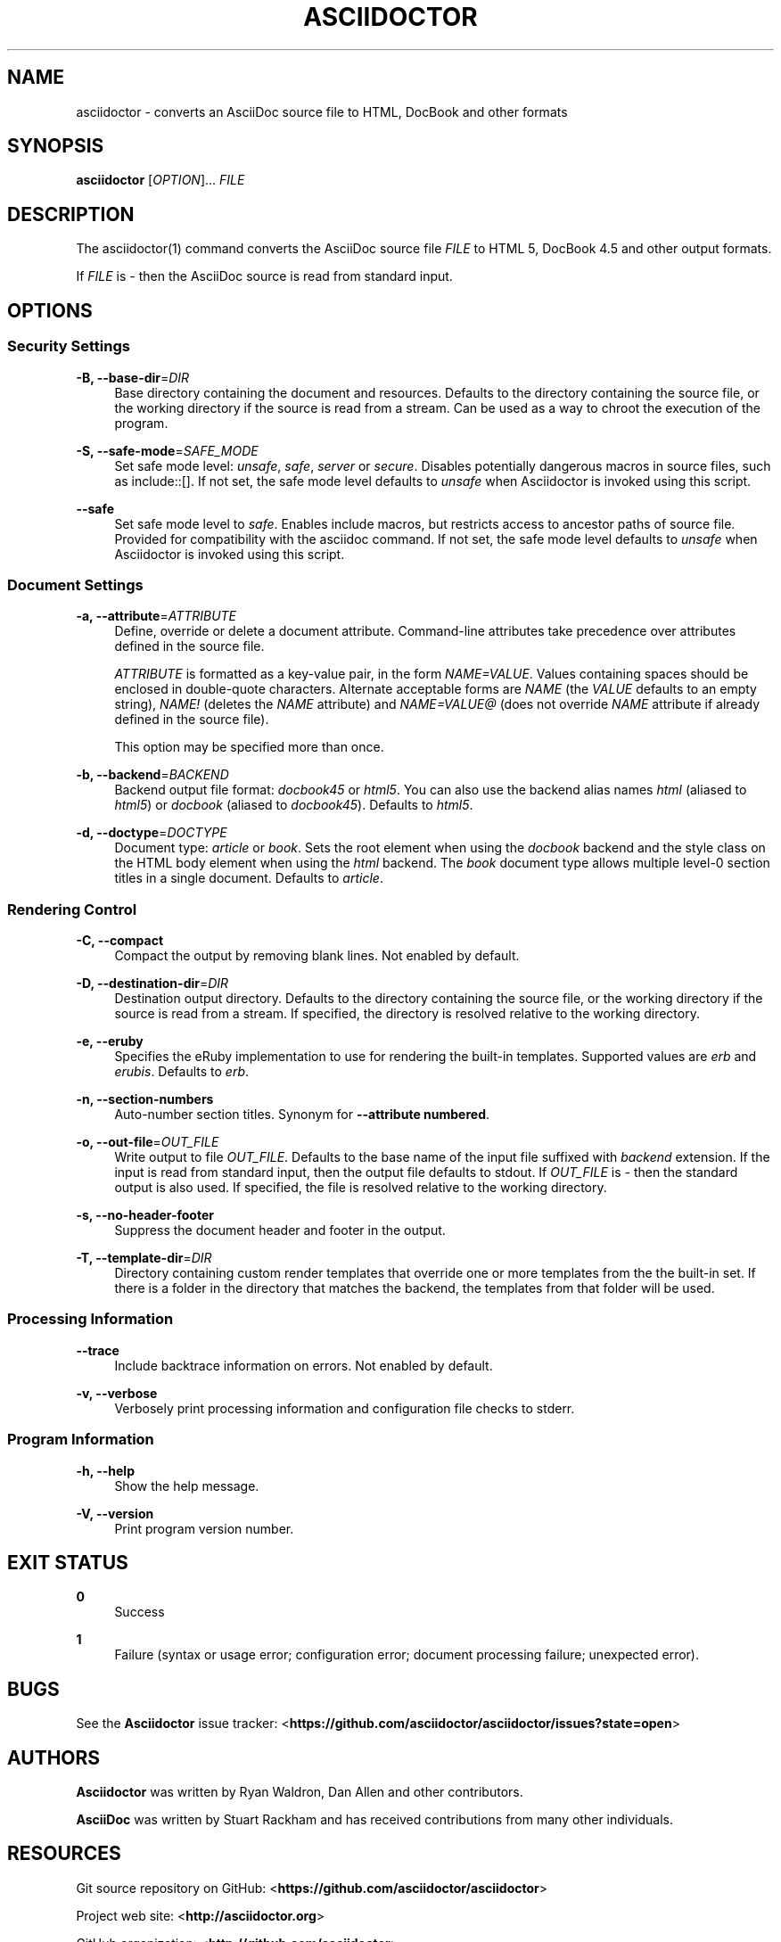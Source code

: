 '\" t
.\"     Title: asciidoctor
.\"    Author: [see the "AUTHORS" section]
.\" Generator: DocBook XSL Stylesheets v1.78.1 <http://docbook.sf.net/>
.\"      Date: 04/25/2013
.\"    Manual: \ \&
.\"    Source: \ \&
.\"  Language: English
.\"
.TH "ASCIIDOCTOR" "1" "04/25/2013" "\ \&" "\ \&"
.\" -----------------------------------------------------------------
.\" * Define some portability stuff
.\" -----------------------------------------------------------------
.\" ~~~~~~~~~~~~~~~~~~~~~~~~~~~~~~~~~~~~~~~~~~~~~~~~~~~~~~~~~~~~~~~~~
.\" http://bugs.debian.org/507673
.\" http://lists.gnu.org/archive/html/groff/2009-02/msg00013.html
.\" ~~~~~~~~~~~~~~~~~~~~~~~~~~~~~~~~~~~~~~~~~~~~~~~~~~~~~~~~~~~~~~~~~
.ie \n(.g .ds Aq \(aq
.el       .ds Aq '
.\" -----------------------------------------------------------------
.\" * set default formatting
.\" -----------------------------------------------------------------
.\" disable hyphenation
.nh
.\" disable justification (adjust text to left margin only)
.ad l
.\" -----------------------------------------------------------------
.\" * MAIN CONTENT STARTS HERE *
.\" -----------------------------------------------------------------
.SH "NAME"
asciidoctor \- converts an AsciiDoc source file to HTML, DocBook and other formats
.SH "SYNOPSIS"
.sp
\fBasciidoctor\fR [\fIOPTION\fR]\&... \fIFILE\fR
.SH "DESCRIPTION"
.sp
The asciidoctor(1) command converts the AsciiDoc source file \fIFILE\fR to HTML 5, DocBook 4\&.5 and other output formats\&.
.sp
If \fIFILE\fR is \fI\-\fR then the AsciiDoc source is read from standard input\&.
.SH "OPTIONS"
.SS "Security Settings"
.PP
\fB\-B, \-\-base\-dir\fR=\fIDIR\fR
.RS 4
Base directory containing the document and resources\&. Defaults to the directory containing the source file, or the working directory if the source is read from a stream\&. Can be used as a way to chroot the execution of the program\&.
.RE
.PP
\fB\-S, \-\-safe\-mode\fR=\fISAFE_MODE\fR
.RS 4
Set safe mode level:
\fIunsafe\fR,
\fIsafe\fR,
\fIserver\fR
or
\fIsecure\fR\&. Disables potentially dangerous macros in source files, such as include::[]\&. If not set, the safe mode level defaults to
\fIunsafe\fR
when Asciidoctor is invoked using this script\&.
.RE
.PP
\fB\-\-safe\fR
.RS 4
Set safe mode level to
\fIsafe\fR\&. Enables include macros, but restricts access to ancestor paths of source file\&. Provided for compatibility with the asciidoc command\&. If not set, the safe mode level defaults to
\fIunsafe\fR
when Asciidoctor is invoked using this script\&.
.RE
.SS "Document Settings"
.PP
\fB\-a, \-\-attribute\fR=\fIATTRIBUTE\fR
.RS 4
Define, override or delete a document attribute\&. Command\-line attributes take precedence over attributes defined in the source file\&.
.sp
\fIATTRIBUTE\fR
is formatted as a key\-value pair, in the form
\fINAME=VALUE\fR\&. Values containing spaces should be enclosed in double\-quote characters\&. Alternate acceptable forms are
\fINAME\fR
(the
\fIVALUE\fR
defaults to an empty string),
\fINAME!\fR
(deletes the
\fINAME\fR
attribute) and
\fINAME=VALUE@\fR
(does not override
\fINAME\fR
attribute if already defined in the source file)\&.
.sp
This option may be specified more than once\&.
.RE
.PP
\fB\-b, \-\-backend\fR=\fIBACKEND\fR
.RS 4
Backend output file format:
\fIdocbook45\fR
or
\fIhtml5\fR\&. You can also use the backend alias names
\fIhtml\fR
(aliased to
\fIhtml5\fR) or
\fIdocbook\fR
(aliased to
\fIdocbook45\fR)\&. Defaults to
\fIhtml5\fR\&.
.RE
.PP
\fB\-d, \-\-doctype\fR=\fIDOCTYPE\fR
.RS 4
Document type:
\fIarticle\fR
or
\fIbook\fR\&. Sets the root element when using the
\fIdocbook\fR
backend and the style class on the HTML body element when using the
\fIhtml\fR
backend\&. The
\fIbook\fR
document type allows multiple level\-0 section titles in a single document\&. Defaults to
\fIarticle\fR\&.
.RE
.SS "Rendering Control"
.PP
\fB\-C, \-\-compact\fR
.RS 4
Compact the output by removing blank lines\&. Not enabled by default\&.
.RE
.PP
\fB\-D, \-\-destination\-dir\fR=\fIDIR\fR
.RS 4
Destination output directory\&. Defaults to the directory containing the source file, or the working directory if the source is read from a stream\&. If specified, the directory is resolved relative to the working directory\&.
.RE
.PP
\fB\-e, \-\-eruby\fR
.RS 4
Specifies the eRuby implementation to use for rendering the built\-in templates\&. Supported values are
\fIerb\fR
and
\fIerubis\fR\&. Defaults to
\fIerb\fR\&.
.RE
.PP
\fB\-n, \-\-section\-numbers\fR
.RS 4
Auto\-number section titles\&. Synonym for
\fB\-\-attribute numbered\fR\&.
.RE
.PP
\fB\-o, \-\-out\-file\fR=\fIOUT_FILE\fR
.RS 4
Write output to file
\fIOUT_FILE\fR\&. Defaults to the base name of the input file suffixed with
\fIbackend\fR
extension\&. If the input is read from standard input, then the output file defaults to stdout\&. If
\fIOUT_FILE\fR
is
\fI\-\fR
then the standard output is also used\&. If specified, the file is resolved relative to the working directory\&.
.RE
.PP
\fB\-s, \-\-no\-header\-footer\fR
.RS 4
Suppress the document header and footer in the output\&.
.RE
.PP
\fB\-T, \-\-template\-dir\fR=\fIDIR\fR
.RS 4
Directory containing custom render templates that override one or more templates from the the built\-in set\&. If there is a folder in the directory that matches the backend, the templates from that folder will be used\&.
.RE
.SS "Processing Information"
.PP
\fB\-\-trace\fR
.RS 4
Include backtrace information on errors\&. Not enabled by default\&.
.RE
.PP
\fB\-v, \-\-verbose\fR
.RS 4
Verbosely print processing information and configuration file checks to stderr\&.
.RE
.SS "Program Information"
.PP
\fB\-h, \-\-help\fR
.RS 4
Show the help message\&.
.RE
.PP
\fB\-V, \-\-version\fR
.RS 4
Print program version number\&.
.RE
.SH "EXIT STATUS"
.PP
\fB0\fR
.RS 4
Success
.RE
.PP
\fB1\fR
.RS 4
Failure (syntax or usage error; configuration error; document processing failure; unexpected error)\&.
.RE
.SH "BUGS"
.sp
See the \fBAsciidoctor\fR issue tracker: <\fBhttps://github\&.com/asciidoctor/asciidoctor/issues?state=open\fR>
.SH "AUTHORS"
.sp
\fBAsciidoctor\fR was written by Ryan Waldron, Dan Allen and other contributors\&.
.sp
\fBAsciiDoc\fR was written by Stuart Rackham and has received contributions from many other individuals\&.
.SH "RESOURCES"
.sp
Git source repository on GitHub: <\fBhttps://github\&.com/asciidoctor/asciidoctor\fR>
.sp
Project web site: <\fBhttp://asciidoctor\&.org\fR>
.sp
GitHub organization: <\fBhttp://github\&.com/asciidoctor\fR>
.sp
Mailinglist / forum: <\fBhttp://discuss\&.asciidoctor\&.org\fR>
.SH "COPYING"
.sp
Copyright (C) Ryan Waldron and Dan Allen\&. Free use of this software is granted under the terms of the MIT License\&.
